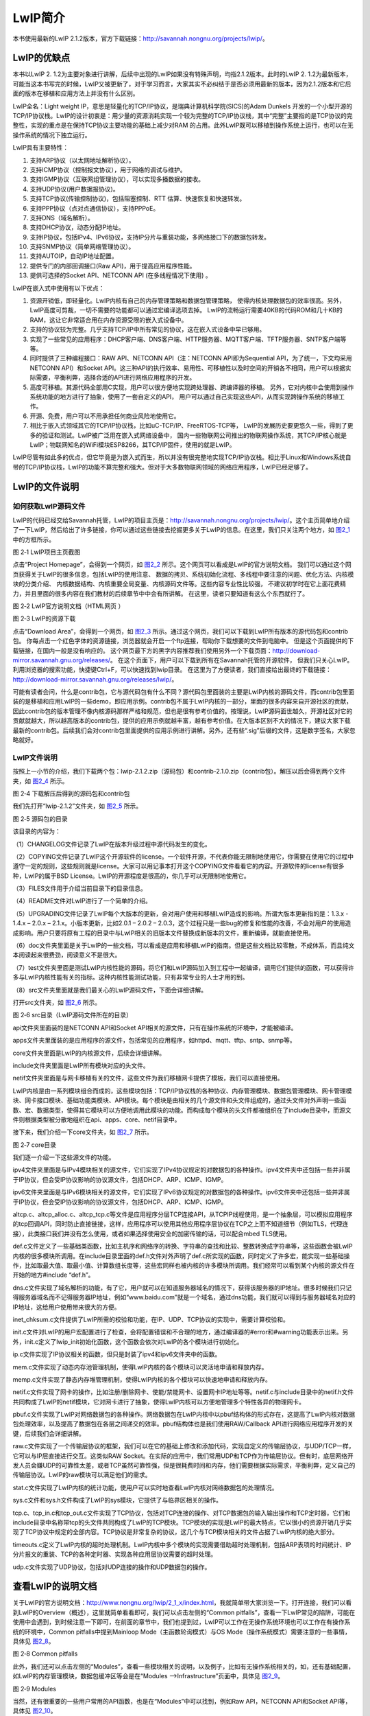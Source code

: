 LwIP简介
--------

本书使用最新的LwIP
2.1.2版本，官方下载链接：\ `http://savannah.nongnu.org/projects/lwip/ <http://savannah.nongnu.org/projects/lwip/>`__\ 。

LwIP的优缺点
~~~~~~~~~~~~

本书以LwIP 2.
1.2为主要对象进行讲解，后续中出现的LwIP如果没有特殊声明，均指2.1.2版本。此时的LwIP
2.
1.2为最新版本，可能当这本书写完的时候，LwIP又被更新了，对于学习而言，大家其实不必纠结于是否必须用最新的版本，因为2.1.2版本和它后面的版本在移植和应用方法上并没有什么区别。

LwIP全名：Light weight
IP，意思是轻量化的TCP/IP协议，是瑞典计算机科学院(SICS)的Adam Dunkels
开发的一个小型开源的TCP/IP协议栈。LwIP的设计初衷是：用少量的资源消耗实现一个较为完整的TCP/IP协议栈，其中“完整”主要指的是TCP协议的完整性，实现的重点是在保持TCP协议主要功能的基础上减少对RAM
的占用。此外LwIP既可以移植到操作系统上运行，也可以在无操作系统的情况下独立运行。

LwIP具有主要特性：

1.  支持ARP协议（以太网地址解析协议）。

2.  支持ICMP协议（控制报文协议），用于网络的调试与维护。

3.  支持IGMP协议（互联网组管理协议），可以实现多播数据的接收。

4.  支持UDP协议(用户数据报协议)。

5.  支持TCP协议(传输控制协议)，包括阻塞控制、RTT
    估算、快速恢复和快速转发。

6.  支持PPP协议（点对点通信协议），支持PPPoE。

7.  支持DNS（域名解析）。

8.  支持DHCP协议，动态分配IP地址。

9.  支持IP协议，包括IPv4、IPv6协议，支持IP分片与重装功能，多网络接口下的数据包转发。

10. 支持SNMP协议（简单网络管理协议）。

11. 支持AUTOIP，自动IP地址配置。

12. 提供专门的内部回调接口(Raw API)，用于提高应用程序性能。

13. 提供可选择的Socket API、NETCONN API (在多线程情况下使用) 。

LwIP在嵌入式中使用有以下优点：

1. 资源开销低，即轻量化。LwIP内核有自己的内存管理策略和数据包管理策略，
   使得内核处理数据包的效率很高。另外，LwIP高度可剪裁，一切不需要的功能都可以通过宏编译选项去掉。
   LwIP的流畅运行需要40KB的代码ROM和几十KB的RAM，这让它非常适合用在内存资源受限的嵌入式设备中。

2. 支持的协议较为完整。几乎支持TCP/IP中所有常见的协议，这在嵌入式设备中早已够用。

3. 实现了一些常见的应用程序：DHCP客户端、DNS客户端、HTTP服务器、MQTT客户端、TFTP服务器、SNTP客户端等等。

4. 同时提供了三种编程接口：RAW API、NETCONN API（注：NETCONN
   API即为Sequential API，为了统一，下文均采用NETCONN API）和Socket
   API。这三种API的执行效率、易用性、可移植性以及时空间的开销各不相同，用户可以根据实际需要，平衡利弊，选择合适的API进行网络应用程序的开发。

5. 高度可移植。其源代码全部用C实现，用户可以很方便地实现跨处理器、跨编译器的移植。
   另外，它对内核中会使用到操作系统功能的地方进行了抽象，使用了一套自定义的API，
   用户可以通过自己实现这些API，从而实现跨操作系统的移植工作。

6. 开源、免费，用户可以不用承担任何商业风险地使用它。

7. 相比于嵌入式领域其它的TCP/IP协议栈，比如uC-TCP/IP、FreeRTOS-TCP等，
   LwIP的发展历史要更悠久一些，得到了更多的验证和测试。LwIP被广泛用在嵌入式网络设备中，
   国内一些物联网公司推出的物联网操作系统，其TCP/IP核心就是LwIP；物联网知名的WiFi模块ESP8266，其TCP/IP固件，使用的就是LwIP。

LwIP尽管有如此多的优点，但它毕竟是为嵌入式而生，所以并没有很完整地实现TCP/IP协议栈。相比于Linux和Windows系统自带的TCP/IP协议栈，LwIP的功能不算完整和强大。但对于大多数物联网领域的网络应用程序，LwIP已经足够了。

LwIP的文件说明
~~~~~~~~~~~~~~

如何获取LwIP源码文件
^^^^^^^^^^^^^^^^^^^^

LwIP的代码已经交给Savannah托管，LwIP的项目主页是：\ `http://savannah.nongnu.org/projects/lwip/ <http://savannah.nongnu.org/projects/lwip/>`__\ 。这个主页简单地介绍了一下LwIP，然后给出了许多链接，你可以通过这些链接去挖掘更多关于LwIP的信息。在这里，我们只关注两个地方，如 图2_1_ 中的方框所示。

.. image:: media/image1.png
   :align: center
   :alt: 图 2‑1 LwIP项目主页截图
   :name: 图2_1

图 2‑1 LwIP项目主页截图

点击“Project Homepage”，会得到一个网页，如
图2_2_ 所示。这个网页可以看成是LwIP的官方说明文档。
我们可以通过这个网页获得关于LwIP的很多信息，包括LwIP的使用注意、
数据的拷贝、系统初始化流程、多线程中要注意的问题、优化方法、内核模块的分类介绍、
内核数据结构、内核重要全局变量、内核源码文件等。这些内容专业性比较强，
不建议初学时在它上面花费精力，并且里面的很多内容在我们教材的后续章节中中会有所讲解。
在这里，读者只要知道有这么个东西就行了。

.. image:: media/image2.png
   :align: center
   :alt: 图 2‑2 LwIP官方说明文档（HTML网页 ）
   :name: 图2_2

图 2‑2 LwIP官方说明文档（HTML网页 ）

.. image:: media/image3.png
   :align: center
   :alt: 图 2‑3 LwIP的资源下载
   :name: 图2_3

图 2‑3 LwIP的资源下载

点击“Download Area”，会得到一个网页，如
图2_3_ 所示。通过这个网页，我们可以下载到LwIP所有版本的源代码包和contrib包。
你每点击一个红色字体的资源链接，浏览器就会开启一个ftp连接，帮助你下载想要的文件到电脑中。
但是这个页面提供的下载链接，在国内一般是没有响应的。
这个网页最下方的黑字内容推荐我们使用另外一个下载页面：\ `http://download-mirror.savannah.gnu.org/releases/ <http://download-mirror.savannah.gnu.org/releases/>`__\ 。
在这个页面下，用户可以下载到所有在Savannah托管的开源软件，
但我们只关心LwIP。利用浏览器的搜索功能，快捷键Ctrl+F，可以快速找到lwip目录。
在这里为了方便读者，我们直接给出最终的下载链接：http://download-mirror.savannah.gnu.org/releases/lwip/。

可能有读者会问，什么是contrib包，它与源代码包有什么不同？源代码包里面装的主要是LwIP内核的源码文件，而contrib包里面装的是移植和应用LwIP的一些demo，即应用示例。contrib包不属于LwIP内核的一部分，里面的很多内容来自开源社区的贡献，因此contrib包的版本管理不像内核源码那样严格和规范，但也是很有参考价值的。按理说，LwIP源码面世越久，开源社区对它的贡献就越大，所以越高版本的contrib包，提供的应用示例就越丰富，越有参考价值。在大版本区别不大的情况下，建议大家下载最新的contrib包。后续我们会对contrib包里面提供的应用示例进行讲解。另外，还有些“.sig”后缀的文件，这是数字签名，大家忽略就好。

LwIP文件说明
^^^^^^^^^^^^

按照上一小节的介绍，我们下载两个包：lwip-2.1.2.zip（源码包）和contrib-2.1.0.zip（contrib包）。解压以后会得到两个文件夹，如
图2_4_ 所示。

.. image:: media/image4.png
   :align: center
   :alt: 图 2‑4 下载解压后得到的源码包和contrib包
   :name: 图2_4

图 2‑4 下载解压后得到的源码包和contrib包

我们先打开“lwip-2.1.2”文件夹，如 图2_5_ 所示。

.. image:: media/image5.png
   :align: center
   :alt: 图 2‑5 源码包的目录
   :name: 图2_5

图 2‑5 源码包的目录

该目录的内容为：

（1）CHANGELOG文件记录了LwIP在版本升级过程中源代码发生的变化。

（2）COPYING文件记录了LwIP这个开源软件的license。一个软件开源，不代表你能无限制地使用它，你需要在使用它的过程中遵守一定的规则，这些规则就是license。大家可以用记事本打开这个COPYING文件看看它的内容。开源软件的license有很多种，LwIP的属于BSD
License。LwIP的开源程度是很高的，你几乎可以无限制地使用它。

（3）FILES文件用于介绍当前目录下的目录信息。

（4）README文件对LwIP进行了一个简单的介绍。

（5）UPGRADING文件记录了LwIP每个大版本的更新，会对用户使用和移植LwIP造成的影响。所谓大版本更新指的是：1.3.x
- 1.4.x – 2.0.x – 2.1.x。小版本更新，比如2.0.1 – 2.0.2 –
2.0.3，这个过程只是一些bug的修复和性能的改善，不会对用户的使用造成影响。用户只要将原有工程的目录中与LwIP相关的旧版本文件替换成新版本的文件，重新编译，就能直接使用。

（6）doc文件夹里面是关于LwIP的一些文档，可以看成是应用和移植LwIP的指南。但是这些文档比较零散，不成体系，而且纯文本阅读起来很费劲，阅读意义不是很大。

（7）test文件夹里面是测试LwIP内核性能的源码，将它们和LwIP源码加入到工程中一起编译，调用它们提供的函数，可以获得许多与LwIP内核性能有关的指标。这种内核性能测试功能，只有非常专业的人士才用的到。

（8）src文件夹里面就是我们最关心的LwIP源码文件，下面会详细讲解。

打开src文件夹，如 图2_6_ 所示。

.. image:: media/image6.png
   :align: center
   :alt: 图 2‑6 src目录（LwIP源码文件所在的目录）
   :name: 图2_6

图 2‑6 src目录（LwIP源码文件所在的目录）

api文件夹里面装的是NETCONN API和Socket
API相关的源文件，只有在操作系统的环境中，才能被编译。

apps文件夹里面装的是应用程序的源文件，包括常见的应用程序，如httpd、mqtt、tftp、sntp、snmp等。

core文件夹里面是LwIP的内核源文件，后续会详细讲解。

include文件夹里面是LwIP所有模块对应的头文件。

netif文件夹里面是与网卡移植有关的文件，这些文件为我们移植网卡提供了模板，我们可以直接使用。

LwIP内核是由一系列模块组合而成的，这些模块包括：TCP/IP协议栈的各种协议、内存管理模块、数据包管理模块、网卡管理模块、网卡接口模块、基础功能类模块、API模块。每个模块是由相关的几个源文件和头文件组成的，通过头文件对外声明一些函数、宏、数据类型，使得其它模块可以方便地调用此模块的功能。而构成每个模块的头文件都被组织在了include目录中，而源文件则根据类型被分散地组织在api、apps、core、netif目录中。

接下来，我们介绍一下core文件夹，如 图2_7_ 所示。

.. image:: media/image7.png
   :align: center
   :alt: 图 2‑7 core目录
   :name: 图2_7

图 2‑7 core目录

我们逐一介绍一下这些源文件的功能。

ipv4文件夹里面是与IPv4模块相关的源文件，它们实现了IPv4协议规定的对数据包的各种操作。ipv4文件夹中还包括一些并非属于IP协议，但会受IP协议影响的协议源文件，包括DHCP、ARP、ICMP、IGMP。

ipv6文件夹里面是与IPv6模块相关的源文件，它们实现了IPv6协议规定的对数据包的各种操作。ipv6文件夹中还包括一些并非属于IP协议，但会受IP协议影响的协议源文件，包括DHCP、ARP、ICMP、IGMP。

altcp.c、altcp_alloc.c、altcp_tcp.c等文件是应用程序分层TCP连接API，从TCPIP线程使用，是一个抽象层，可以模拟应用程序的tcp回调API，同时防止直接链接，这样，应用程序可以使用其他应用程序层协议在TCP之上而不知道细节（例如TLS，代理连接），此类接口我们并没有怎么使用，或者如果选择使用安全的加密传输的话，可以配合mbed
TLS使用。

def.c文件定义了一些基础类函数，比如主机序和网络序的转换、字符串的查找和比较、整数转换成字符串等，这些函数会被LwIP内核的很多模块所调用。在include目录里面的def.h文件对外声明了def.c所实现的函数，同时定义了许多宏，能实现一些基础操作，比如取最大值、取最小值、计算数组长度等，这些宏同样也被内核的许多模块所调用。我们经常可以看到某个内核的源文件在开始的地方#include
“def.h”。

dns.c文件实现了域名解析的功能，有了它，用户就可以在知道服务器域名的情况下，获得该服务器的IP地址。很多时候我们只记得服务器域名而不记得服务器IP地址，例如“www.baidu.com”就是一个域名，通过dns功能，我们就可以得到与服务器域名对应的IP地址，这给用户使用带来很大的方便。

inet_chksum.c文件提供了LwIP所需的校验和功能，在IP、UDP、TCP协议的实现中，需要计算校验和。

init.c文件对LwIP的用户宏配置进行了检查，会将配置错误和不合理的地方，通过编译器的#error和#warning功能表示出来。另外，init.c定义了lwip_init初始化函数，这个函数会依次对LwIP的各个模块进行初始化。

ip.c文件实现了IP协议相关的函数，但只是封装了ipv4和ipv6文件夹中的函数。

mem.c文件实现了动态内存池管理机制，使得LwIP内核的各个模块可以灵活地申请和释放内存。

memp.c文件实现了静态内存堆管理机制，使得LwIP内核的各个模块可以快速地申请和释放内存。

netif.c文件实现了网卡的操作，比如注册/删除网卡、使能/禁能网卡、设置网卡IP地址等等。netif.c与include目录中的netif.h文件共同构成了LwIP的netif模块，它对网卡进行了抽象，使得LwIP内核可以方便地管理多个特性各异的物理网卡。

pbuf.c文件实现了LwIP对网络数据包的各种操作。网络数据包在LwIP内核中以pbuf结构体的形式存在，这提高了LwIP内核对数据包处理效率，以及提高了数据包在各层之间递交的效率。pbuf结构体也是我们使用RAW/Callback
API进行网络应用程序开发的关键，后续我们会详细讲解。

raw.c文件实现了一个传输层协议的框架，我们可以在它的基础上修改和添加代码，实现自定义的传输层协议，与UDP/TCP一样，它可以与IP层直接进行交互。这类似RAW
Socket。在实际的应用中，我们常用UDP和TCP作为传输层协议。但有时，底层网络开发人员会嫌UDP的可靠性太差，或者TCP虽然可靠性强，但是很耗费时间和内存，他们需要根据实际需求，平衡利弊，定义自己的传输层协议。LwIP的raw模块可以满足他们的需求。

stat.c文件实现了LwIP内核的统计功能，使用户可以实时地查看LwIP内核对网络数据包的处理情况。

sys.c文件和sys.h文件构成了LwIP的sys模块，它提供了与临界区相关的操作。

tcp.c、tcp_in.c和tcp_out.c文件实现了TCP协议，包括对TCP连接的操作、对TCP数据包的输入输出操作和TCP定时器，它们和include目录中名称带tcp的头文件共同构成了LwIP的TCP模块。TCP模块的实现是LwIP的最大特点，它以很小的资源开销几乎实现了TCP协议中规定的全部内容。TCP协议是非常复杂的协议，这几个与TCP模块相关的文件占据了LwIP内核的绝大部分。

timeouts.c定义了LwIP内核的超时处理机制。LwIP内核中多个模块的实现需要借助超时处理机制，包括ARP表项的时间统计、IP分片报文的重装、TCP的各种定时器、实现各种应用层协议需要的超时处理。

udp.c文件实现了UDP协议，包括对UDP连接的操作和UDP数据包的操作。

查看LwIP的说明文档
~~~~~~~~~~~~~~~~~~

关于LwIP的官方说明文档：http://www.nongnu.org/lwip/2_1_x/index.html，我就简单带大家浏览一下。打开连接，我们可以看到LwIP的Overview（概述），这里就简单看看即可，我们可以点击左侧的“Common
pitfalls”，查看一下LwIP常见的陷阱，可能在使用中会遇到，到时候注意一下即可，在前面的章节中，我们也提到过，LwIP可以工作在无操作系统环境也可以工作在有操作系统的环境中，Common
pitfalls中提到Mainloop Mode（主函数轮询模式）与OS
Mode（操作系统模式）需要注意的一些事情，具体见 图2_8_。

.. image:: media/image8.png
   :align: center
   :alt: 图 2‑8 Common pitfalls
   :name: 图2_8

图 2‑8 Common pitfalls

此外，我们还可以点击左侧的“Modules”，查看一些模块相关的说明，以及例子，比如有无操作系统相关的，如，还有基础配置，如LwIP的内存管理模块，数据包缓冲区等会是在“Modules
–>Infrastructure”页面中，具体见 图2_9_。

.. image:: media/image9.png
   :align: center
   :alt: 图 2‑9 Modules
   :name: 图2_9

图 2‑9 Modules

当然，还有很重要的一些用户常用的API函数，也是在“Modules”中可以找到，例如Raw
API，NETCONN API和Socket API等，具体见 图2_10_。

.. image:: media/image10.png
   :align: center
   :alt: 图 2‑10 Modules->APIs
   :name: 图2_10

图 2‑10 Modules->APIs

此外还有一些“Applications”应用层相关的说明，如HTTP、MQTT、TFTP等，具体见
图2_11_。

.. image:: media/image11.png
   :align: center
   :alt: 图 2‑11 Modules->Applications
   :name: 图2_11

图 2‑11 Modules->Applications

还有一些数据结构相关的说明，当我们在程序中看到哪个数据结构不懂的，都可以在这里找到对应的说明，也是比较重要的，LwIP本质就是对数据的处理，其中也使用了大量的数据结构，有空可以多研究研究它，具体见
图2_12_。

.. image:: media/image12.png
   :align: center
   :alt: 图 2‑12 Data Structures
   :name: 图2_12

图 2‑12 Data Structures

当然，我们也能通过函数名字的首字母来查找函数的作用，具体见 图2_13_。

.. image:: media/image13.png
   :align: center
   :alt: 图 2‑13 Function
   :name: 图2_13

图 2‑13 Function

使用vscode查看源码
~~~~~~~~~~~~~~~~~~

查看文件中的符号列表（函数列表）
^^^^^^^^^^^^^^^^^^^^^^^^^^^^^^^^

LwIP的源码很庞大，我们使用微软的开源软件——vs
code查看源码，并且快速找到源码的函数与定义，首先我们先安装vs
code，我们可以在https://code.visualstudio.com/download中下载时候自己电脑的vs
code版本，然后安装即可。

然后打开我们的源码文件夹，右键，选择Open with Code，这样子就能直接在vs
code打开我们整个文件夹的源码了，具体见 图2_14_。

.. image:: media/image14.png
   :align: center
   :alt: 图 2‑14 Open with Code
   :name: 图2_14

图 2‑14 Open with Code

在vs code中，就显示了我们打开的源码，LwIP那么多文件，我们怎么去快速找到源码文件中的某个函数呢？
很简单，比如我们知道某个函数的名字的话，可以直接搜索的，这点就不必我多说，
但是有时候，我们不记得某个函数的名字，只知道它在哪个文件，或者只知道在好几个文件中的某一个，
那么我们就需要一个个去查找这个函数了，vs code提供很强大的功能，
就是可以快速查文件中的符号列表和函数列表，我们首先打开一个源码文件，
比如tcp.c，然后我们通过快捷键“Shift+Ctrl+O”即可打开对应源码文件的符号列表和函数列表，
通过查看这些列表，就能知道该源码文件中是否有我们需要的函数或者宏定义等，
具体见 图2_15_ 与 图2_16_。

.. image:: media/image15.png
   :align: center
   :alt: 图 2‑15符号列表
   :name: 图2_15

图 2‑15符号列表

.. image:: media/image16.png
   :align: center
   :alt: 图 2‑16函数列表
   :name: 图2_16

图 2‑16函数列表

函数定义跳转
^^^^^^^^^^^^

vs
code看源码是非常方便的，比如，我们可以通过F12按键进行跳转到定义，通过“Alt+F12”速览定义
，或者通过快捷键“Ctrl+F12”进行Go to
Declaration，这些操作还是很方便的，当然啦，我们也能通过鼠标右键，进行选择，具体见
图2_17_。如果在查看函数之后，想返回跳转前的位置，
只需要通过快捷键“Alt+键盘的←（前后左右的左按键）”跳回即可。

.. image:: media/image17.png
   :align: center
   :alt: 图 2‑17函数定义跳转
   :name: 图2_17

图 2‑17函数定义跳转

LwIP源码里的example
~~~~~~~~~~~~~~~~~~~

（后面LwIP的基础例程主要直接使用或参考源码里的example即可）

我们打开之前下载好的contrib-2.1.0文件夹，如 图2_18_ 所示。

.. image:: media/image18.png
   :align: center
   :alt: 图 2‑18 contrib包的目录
   :name: 图2_18

图 2‑18 contrib包的目录

我们先讲解一下这个目录：

（1）addons目录。LwIP中很多模块的实现，都是可以由用户干预的，比如校验和、TCP初始序列号。LwIP的内核代码，通过宏编译选项的设置，可以将内核中某些模块的实现方法配置成LwIP默认的方法，或者用户自定义的方法。用户自定义的方法通常需要用户在钩子函数中实现。在实际应用中，我们采用内核默认的方法就足够了，只有在非常特定的场合下，为了性能、资源开销等因素的考虑，我们可能会需要自己实现相关的模块，或者说编写相应的钩子函数。那么这时该怎么办呢？addons目录下的内容就为我们提供了参考。对于初学者，没必要关心这个目录。

（2）apps目录里实现了很多应用层协议。LwIP源码包中也有apps目录，但源码包中apps目录下的应用程序全部用RAW/Callback
API实现，属于内核代码的一部分。而此apps目录里的应用程序可以是由三种API中的任何一种实现的。读者可以把它看成是内核源码所提供的应用程序的一个补充。

（3）examples目录里是一些LwIP的应用示例。在使用LwIP开发应用程序时会出现的典型问题，比如如何移植网卡、如何使用LwIP的API、如何使用源码中提供的应用程序，对于这些问题，这个目录为我们提供了参考。我们在后续的章节中，会使用这个目录中的例子来讲解LwIP的应用程序。

（4）ports目录里是一些移植文件，它可以帮助我们将LwIP移植到某个具体的操作系统中。目前这个目录所提供的移植文件，只支持FreeRTOS、UNIX、Win32。我们会在后续的章节中讲解如何移植LwIP。

LwIP的三种编程接口
~~~~~~~~~~~~~~~~~~

LwIP提供了三种编程接口，分别为RAW/Callback API、NETCONN API、SOCKET
API。它们的易用性从左到右依次提高，而执行效率从左到右依次降低，用户可以根据实际情况，平衡利弊，选择合适的API进行网络应用程序的开发。以下内容将分别介绍这三种API。

RAW/Callback API
^^^^^^^^^^^^^^^^

RAW/Callback
API是指内核回调型的API，这在许多通信协议的C语言实现中都有所应用。对于从来没有接触过回调式编程的人来说，可能理解起来会比较困难，我们在后面的章节中会详细介绍它。

RAW/Callback
API是LwIP的一大特色，在没有操作系统支持的裸机环境中，只能使用这种API进行开发，同时这种API也可以用在操作系统环境中。这里先简要说明一下“回调”的概念。你新建了一个TCP或者UDP的连接，你想等它接收到数据以后去处理它们，这时你需要把处理该数据的操作封装成一个函数，然后将这个函数的指针注册到LwIP内核中。LwIP内核会在需要的时候去检测该连接是否收到数据，如果收到了数据，内核会在第一时间调用注册的函数，这个过程被称为“回调”，这个注册函数被称为“回调函数”。这个回调函数中装着你想要的业务逻辑，在这个函数中，你可以自由地处理接收到的数据，也可以发送任何数据，也就是说，这个回调函数就是你的应用程序。到这里，我们可以发现，在回调编程中，LwIP内核把数据交给应用程序的过程就只是一次简单的函数调用，这是非常节省时间和空间资源的。每一个回调函数实际上只是一个普通的C函数，这个函数在TCP/IP内核中被调用。每一个回调函数都作为一个参数传递给当前TCP或UDP连接。而且，为了能够保存程序的特定状态，可以向回调函数传递一个指定的状态，并且这个指定的状态是独立于TCP/IP协议栈的。。

在有操作系统的环境中，如果使用RAW/Callback
API，用户的应用程序就以回调函数的形式成为了内核代码的一部分，用户应用程序和内核程序会处于同一个线程之中，这就省去了任务间通信和切换任务的开销了。

简单来说，RAW/Callback API的优点有两个：

（1）可以在没有操作系统的环境中使用。

（2）在有操作系统的环境中使用它，对比另外两种API，可以提高应用程序的效率、节省内存开销。

RAW/Callback API的优点是显著的，但缺点也是显著的：

（1）基于回调函数开发应用程序时的思维过程比较复杂。在后面与RAW/Callback
API相关的章节中可以看到，利用回调函数去实现复杂的业务逻辑时，会很麻烦，而且代码的可读性较差。

（2）在操作系统环境中，应用程序代码与内核代码处于同一个线程，虽然能够节省任务间通信和切换任务的开销，但是相应地，应用程序的执行会制约内核程序的执行，不同的应用程序之间也会互相制约。在应用程序执行的过程中，内核程序将不可能得到运行，这会影响网络数据包的处理效率。如果应用程序占用的时间过长，而且碰巧这时又有大量的数据包到达，由于内核代码长期得不到执行，网卡接收缓存里的数据包就持续积累，到最后很可能因为满载而丢弃一些数据包，从而造成丢包的现象。

NETCONN API
^^^^^^^^^^^

在操作系统环境中，可以使用NETCONN API或者Socket
API进行网络应用程序的开发。NETCONN
API是基于操作系统的IPC机制（即信号量和邮箱机制）实现的，它的设计将LwIP内核代码和网络应用程序分离成了独立的线程。如此一来，LwIP内核线程就只负责数据包的TCP/IP封装和拆封，而不用进行数据的应用层处理，大大提高了系统对网络数据包的处理效率。

前面提到，使用RAW/Callback
API会造成内核程序和网络应用程序、不同网络应用程序之间的相互制约，如果使用NETCONN
API或者Socket API，这种制约将不复存在。

在操作系统环境中，LwIP内核会被实现为一个独立的线程，名为tcpip_thread，使用NETCONN
API或者Socket
API的应用程序处在不同的线程中，我们可以根据任务的重要性，分配不同的优先级给这些线程，从而保证重要任务的时效性，分配优先级的原则具体见表格2‑1。

表格 2‑1线程优先级分配原则

+--------------------------------------------+--------+
| 线程                                       | 优先级 |
+============================================+========+
| LwIP内核线程tcpip_thread                   | 很高   |
+--------------------------------------------+--------+
| 重要的网络应用程序                         | 高     |
+--------------------------------------------+--------+
| 不太重要而且处理数据比较耗时的网络应用程序 | 低     |
+--------------------------------------------+--------+

NETCONN
API使用了操作系统的IPC机制，对网络连接进行了抽象，用户可以像操作文件一样操作网络连接（打开/关闭、读/写数据）。但是NETCONN
API并不如操作文件的API那样简单易用。举个例子，调用f_read函数读文件时，读到的数据会被放在一个用户指定的数组中，用户操作起来很方便，而NETCONN
API的读数据API，就没有那么人性化了。用户获得的不是一个数组，而是一个特殊的数据结构netbuf，用户如果想使用好它，就需要对内核的pbuf和netbuf结构体有所了解，我们会在后续的章节中对它们进行讲解。NETCONN
API之所以采取这种不人性的设计，是为了避免数据包在内核程序和应用程序之间发生拷贝，从而降低程序运行效率。当然，用户如果不在意数据递交时的效率问题，也可以把netbuf中的数据取出来拷贝到一个数组中，然后去处理这个数组。

简单来说，NETCONN API的优缺点是:

（1）相较于RAW/Callback API，NETCONN
API简化了编程工作，使用户可以按照操作文件的方式来操作网络连接。但是，内核程序和网络应用程序之间的数据包传递，需要依靠操作系统的信号量和邮箱机制完成，这需要耗费更多的时间和内存，另外还要加上任务切换的时间开销，效率较低。

（2）相较于Socket API，NETCONN
API避免了内核程序和网络应用程序之间的数据拷贝，提高了数据递交的效率。但是，NETCONN
API的易用性不如Socket
API好，它需要用户对LwIP内核所使用数据结构有一定的了解。

SOCKET API
^^^^^^^^^^

Socket，即套接字，它对网络连接进行了高级的抽象，使得用户可以像操作文件一样操作网络连接。它十分易用，许多网络开发人员最早接触的就是Socket编程，Socket已经成为了网络编程的标准。在不同的系统中，运行着不同的TCP/IP协议，但是只要它实现了Socket的接口，那么用Socket编写的网络应用程序就能在其中运行。可见用Socket编写的网络应用程序具有很好的可移植性。

不同的系统有自己的一套Socket接口。Windows系统中支持的是WinSock，UNIX/Linux系统中支持的是BSD
Socket，它们虽然风格不一致，但大同小异。LwIP中的Socket API是BSD
Socket。但是LwIP并没有也没办法实现全部的BSD
Socket，如果开发人员想要移植UNIX/Linux系统中的网络应用程序到使用LwIP的系统中，就要注意这一点。

相较于NETCONN API， Socket API具有更好的易用性。使用Socket
API编写的程序可读性好，便于维护，也便于移植到其它的系统中。Socket
API在内核程序和应用程序之间存在数据的拷贝，这会降低数据递交的效率。另外，LwIP的Socket
API是基于NETCONN API实现的，所以效率上相较前者要打个折扣。
